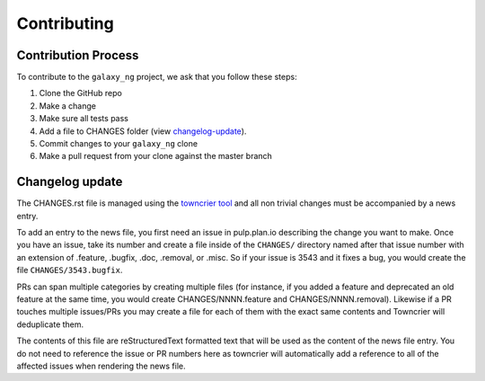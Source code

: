 Contributing
============

Contribution Process
*********************

To contribute to the ``galaxy_ng`` project, we ask that you follow these steps:

1. Clone the GitHub repo
2. Make a change
3. Make sure all tests pass
4. Add a file to CHANGES folder (view changelog-update_).
5. Commit changes to your ``galaxy_ng`` clone
6. Make a pull request from your clone against the master branch


.. _changelog-update:

Changelog update
****************

The CHANGES.rst file is managed using the `towncrier tool <https://github.com/hawkowl/towncrier>`_
and all non trivial changes must be accompanied by a news entry.

To add an entry to the news file, you first need an issue in pulp.plan.io describing the change you
want to make. Once you have an issue, take its number and create a file inside of the ``CHANGES/``
directory named after that issue number with an extension of .feature, .bugfix, .doc, .removal, or
.misc. So if your issue is 3543 and it fixes a bug, you would create the file
``CHANGES/3543.bugfix``.

PRs can span multiple categories by creating multiple files (for instance, if you added a feature
and deprecated an old feature at the same time, you would create CHANGES/NNNN.feature and
CHANGES/NNNN.removal). Likewise if a PR touches multiple issues/PRs you may create a file for each
of them with the exact same contents and Towncrier will deduplicate them.

The contents of this file are reStructuredText formatted text that will be used as the content of
the news file entry. You do not need to reference the issue or PR numbers here as towncrier will
automatically add a reference to all of the affected issues when rendering the news file.
